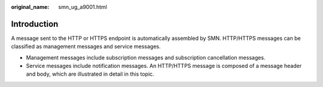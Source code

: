 :original_name: smn_ug_a9001.html

.. _smn_ug_a9001:

Introduction
============

A message sent to the HTTP or HTTPS endpoint is automatically assembled by SMN. HTTP/HTTPS messages can be classified as management messages and service messages.

-  Management messages include subscription messages and subscription cancellation messages.
-  Service messages include notification messages. An HTTP/HTTPS message is composed of a message header and body, which are illustrated in detail in this topic.

